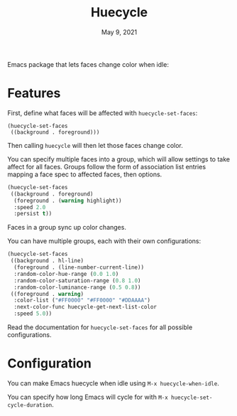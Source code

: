 #+TITLE:   Huecycle
#+DATE:    May 9, 2021
#+SINCE:   <replace with next tagged release version>
#+STARTUP: inlineimages nofold

# A summary of what this module does.
Emacs package that lets faces change color when idle:
[[./images/huecycle.gif]]

* Features
# An in-depth list of features, how to use them, and their dependencies.
First, define what faces will be affected with =huecycle-set-faces=:
#+BEGIN_SRC elisp
(huecycle-set-faces
 ((background . foreground)))
#+END_SRC
Then calling =huecycle= will then let those faces change color.

You can specify multiple faces into a group, which will allow settings to take affect for all faces. Groups follow
the form of association list entries mapping a face spec to affected faces, then options.
#+BEGIN_SRC emacs-lisp
(huecycle-set-faces
 ((background . foreground)
  (foreground . (warning highlight))
  :speed 2.0
  :persist t))
#+END_SRC
Faces in a group sync up color changes.

You can have multiple groups, each with their own configurations:
#+BEGIN_SRC emacs-lisp
(huecycle-set-faces
 ((background . hl-line)
  (foreground . (line-number-current-line))
  :random-color-hue-range (0.0 1.0)
  :random-color-saturation-range (0.8 1.0)
  :random-color-luminance-range (0.5 0.8))
 ((foreground . warning)
  :color-list ("#FF0000" "#FF0000" "#DDAAAA")
  :next-color-func huecycle-get-next-list-color
  :speed 5.0))
#+END_SRC

Read the documentation for =huecycle-set-faces= for all possible configurations.
* Configuration
# How to configure this module, including common problems and how to address them.
You can make Emacs huecycle when idle using =M-x huecycle-when-idle=.

You can specify how long Emacs will cycle for with =M-x huecycle-set-cycle-duration=.
